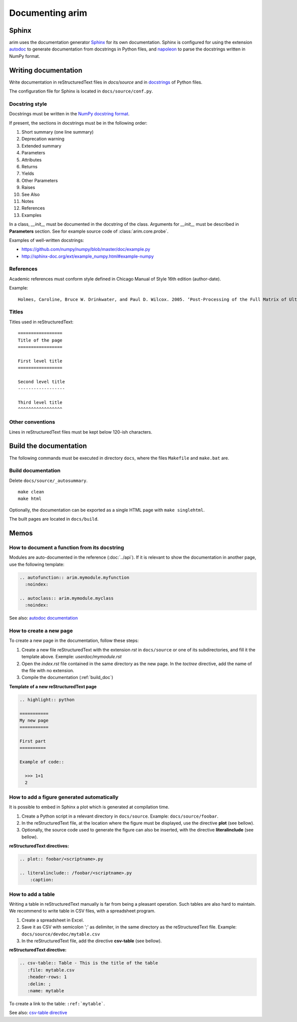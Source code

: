 .. |source_doc_dir| replace:: ``docs/source``
.. |build_doc_dir| replace:: ``docs/build``
.. |rst| replace:: reStructuredText

=================
Documenting arim
=================

Sphinx
======

arim uses the documentation generator Sphinx_ for its own documentation. Sphinx is configured for using the
extension autodoc_ to generate documentation from docstrings in Python files, and napoleon_ to parse the docstrings
written in NumPy format.

.. _Sphinx: http://sphinx-doc.org/
.. _napoleon: http://sphinx-doc.org/ext/napoleon.html
.. _autodoc: http://sphinx-doc.org/ext/autodoc.html


Writing documentation
======================

Write documentation in |rst| files in `docs/source` and in `docstrings <https://en.wikipedia.org/wiki/Docstring#Python>`_
of Python files.

The configuration file for Sphinx is located in ``docs/source/conf.py``.


Docstring style
---------------

Docstrings must be written in the `NumPy docstring format`_.

.. _NumPy docstring format: https://github.com/numpy/numpy/blob/master/doc/HOWTO_DOCUMENT.rst.txt

If present, the sections in docstrings must be in the following order:

#) Short summary (one line summary)
#) Deprecation warning
#) Extended summary
#) Parameters
#) Attributes
#) Returns
#) Yields
#) Other Parameters
#) Raises
#) See Also
#) Notes
#) References
#) Examples

In a class, `__init__` must be documented in the docstring of the class. Arguments for `__init__`
must be described in **Parameters** section. See for example source code of :class:`arim.core.probe`.

Examples of well-written docstrings:

* https://github.com/numpy/numpy/blob/master/doc/example.py
* http://sphinx-doc.org/ext/example_numpy.html#example-numpy

References
----------

Academic references must conform style defined in Chicago Manual of Style 16th edition (author-date).

Example:

::

  Holmes, Caroline, Bruce W. Drinkwater, and Paul D. Wilcox. 2005. ‘Post-Processing of the Full Matrix of Ultrasonic Transmit–receive Array Data for Non-Destructive Evaluation’. NDT & E International 38 (8): 701–11. doi:10.1016/j.ndteint.2005.04.002.

Titles
------

Titles used in reStructuredText::

    =================
    Title of the page
    =================

    First level title
    =================

    Second level title
    ------------------

    Third level title
    ^^^^^^^^^^^^^^^^^

Other conventions
-----------------

Lines in |rst| files must be kept below 120-ish characters.


.. _build_doc:

Build the documentation
=======================

The following commands must be executed in directory ``docs``, where the files ``Makefile`` and ``make.bat`` are.

Build documentation
-------------------

Delete ``docs/source/_autosummary``.

:: 

  make clean
  make html


Optionally, the documentation can be exported as a single HTML page with ``make singlehtml``.

The built pages are located in |build_doc_dir|.

.. _howto_doc:

Memos
=====

.. seealso::

  - `reST memo <http://rest-sphinx-memo.readthedocs.org/en/latest/ReST.html>`_
  - `Sphinx memo <http://rest-sphinx-memo.readthedocs.org/en/latest/Sphinx.html>`_


How to document a function from its docstring
---------------------------------------------

Modules are auto-documented in the reference (:doc:`../api`). If it is relevant to show the documentation in
another page, use the following template:

.. code-block:: ReST

  .. autofunction:: arim.mymodule.myfunction
    :noindex:

  .. autoclass:: arim.mymodule.myclass
    :noindex:


See also: `autodoc documentation <http://sphinx-doc.org/ext/autodoc.html#directive-autofunction>`_

How to create a new page
------------------------

To create a new page in the documentation, follow these steps:

#. Create a new file |rst| with the extension *rst* in |source_doc_dir| or one of its subdirectories, and
   fill it the template above. Exemple: *userdoc/mymodule.rst*
#. Open the *index.rst* file contained in the same directory as the new page. In the *toctree* directive,
   add the name of the file with no extension.
#. Compile the documentation (:ref:`build_doc`)

**Template of a new reStructuredText page**

.. code-block:: rest

  .. highlight:: python

  ===========
  My new page
  ===========

  First part
  ==========

  Example of code::

    >>> 1+1
    2


How to add a figure generated automatically
-------------------------------------------

It is possible to embed in Sphinx a plot which is generated at compilation time.

#. Create a Python script in a relevant directory in |source_doc_dir|. Example: ``docs/source/foobar``.
#. In the |rst| file, at the location where the figure must be displayed, use the directive
   **plot** (see bellow).
#. Optionally, the source code used to generate the figure can also be inserted, with the directive
   **literalinclude** (see bellow).

**reStructuredText directives:**

.. code-block:: ReST

    .. plot:: foobar/<scriptname>.py

    .. literalinclude:: /foobar/<scriptname>.py
        :caption:

How to add a table
------------------

Writing a table in reStructuredText manually is far from being a pleasant operation. Such tables are
also hard to maintain. We recommend to write table in CSV files, with a spreadsheet program.

#. Create a spreadsheet in Excel.
#. Save it as CSV with semicolon ';' as delimiter, in the same directory as the reStructuredText
   file. Example: ``docs/source/devdoc/mytable.csv``
#. In the reStructuredText file, add the directive **csv-table** (see bellow).

**reStructuredText directive:**

.. code-block:: ReST

    .. csv-table:: Table - This is the title of the table
       :file: mytable.csv
       :header-rows: 1
       :delim: ;
       :name: mytable

To create a link to the table: ``:ref:`mytable```.

See also: `csv-table directive <http://docutils.sourceforge.net/docs/ref/rst/directives.html#csv-table>`_
